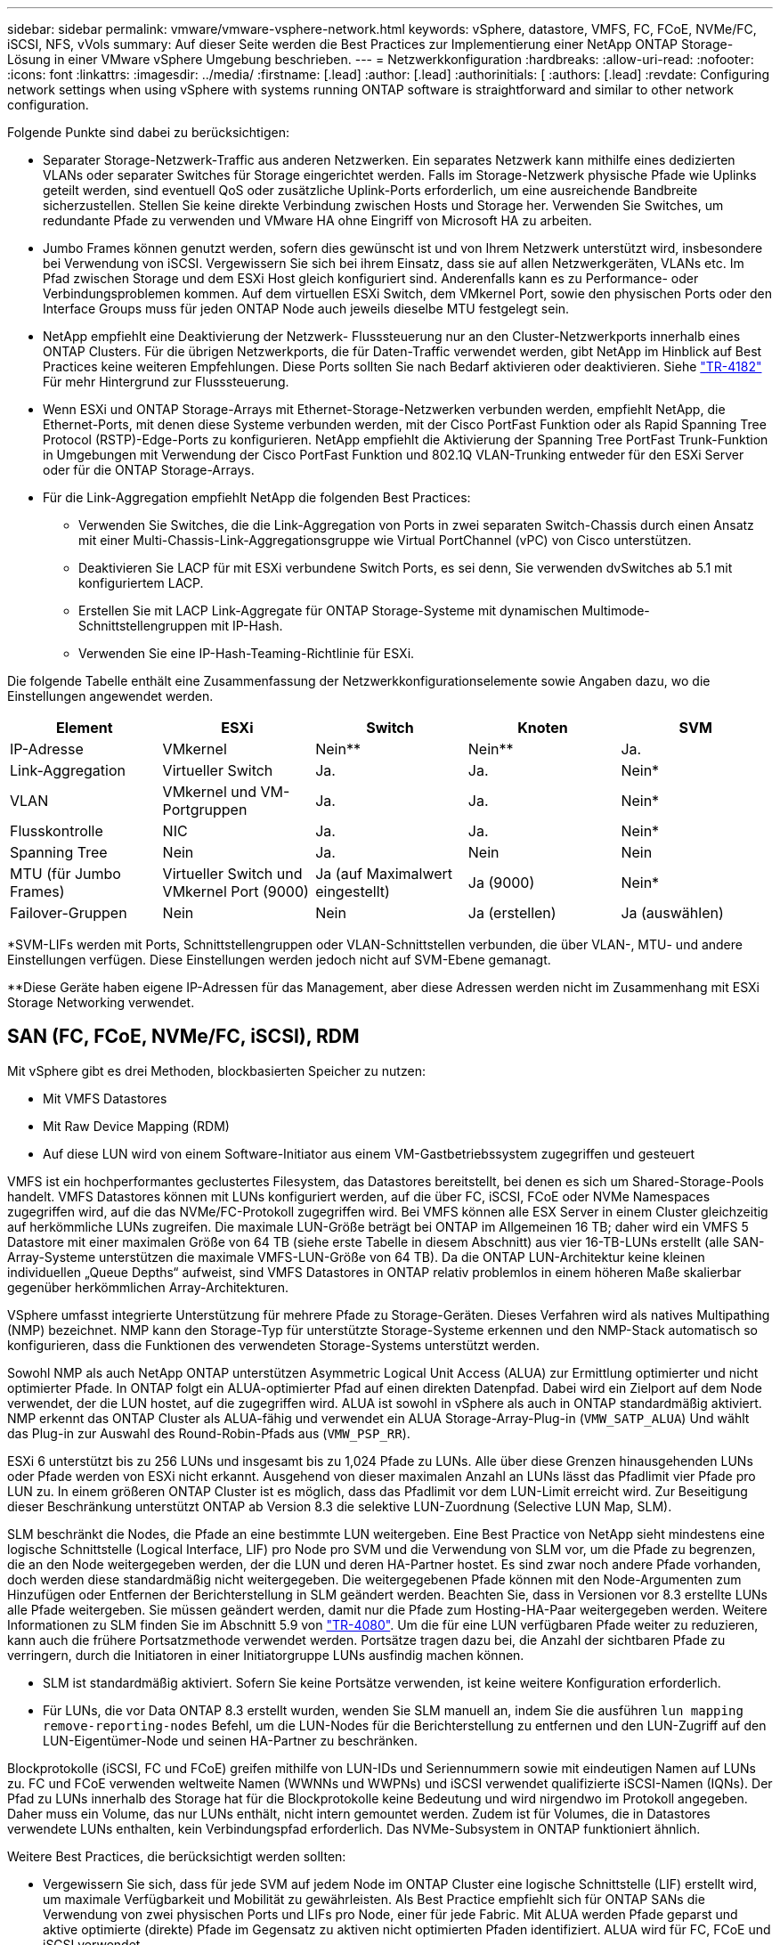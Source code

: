 ---
sidebar: sidebar 
permalink: vmware/vmware-vsphere-network.html 
keywords: vSphere, datastore, VMFS, FC, FCoE, NVMe/FC, iSCSI, NFS, vVols 
summary: Auf dieser Seite werden die Best Practices zur Implementierung einer NetApp ONTAP Storage-Lösung in einer VMware vSphere Umgebung beschrieben. 
---
= Netzwerkkonfiguration
:hardbreaks:
:allow-uri-read: 
:nofooter: 
:icons: font
:linkattrs: 
:imagesdir: ../media/
:firstname: [.lead]
:author: [.lead]
:authorinitials: [
:authors: [.lead]
:revdate: Configuring network settings when using vSphere with systems running ONTAP software is straightforward and similar to other network configuration.


Folgende Punkte sind dabei zu berücksichtigen:

* Separater Storage-Netzwerk-Traffic aus anderen Netzwerken. Ein separates Netzwerk kann mithilfe eines dedizierten VLANs oder separater Switches für Storage eingerichtet werden. Falls im Storage-Netzwerk physische Pfade wie Uplinks geteilt werden, sind eventuell QoS oder zusätzliche Uplink-Ports erforderlich, um eine ausreichende Bandbreite sicherzustellen. Stellen Sie keine direkte Verbindung zwischen Hosts und Storage her. Verwenden Sie Switches, um redundante Pfade zu verwenden und VMware HA ohne Eingriff von Microsoft HA zu arbeiten.
* Jumbo Frames können genutzt werden, sofern dies gewünscht ist und von Ihrem Netzwerk unterstützt wird, insbesondere bei Verwendung von iSCSI. Vergewissern Sie sich bei ihrem Einsatz, dass sie auf allen Netzwerkgeräten, VLANs etc. Im Pfad zwischen Storage und dem ESXi Host gleich konfiguriert sind. Anderenfalls kann es zu Performance- oder Verbindungsproblemen kommen. Auf dem virtuellen ESXi Switch, dem VMkernel Port, sowie den physischen Ports oder den Interface Groups muss für jeden ONTAP Node auch jeweils dieselbe MTU festgelegt sein.
* NetApp empfiehlt eine Deaktivierung der Netzwerk- Flusssteuerung nur an den Cluster-Netzwerkports innerhalb eines ONTAP Clusters. Für die übrigen Netzwerkports, die für Daten-Traffic verwendet werden, gibt NetApp im Hinblick auf Best Practices keine weiteren Empfehlungen. Diese Ports sollten Sie nach Bedarf aktivieren oder deaktivieren. Siehe http://www.netapp.com/us/media/tr-4182.pdf["TR-4182"^] Für mehr Hintergrund zur Flusssteuerung.
* Wenn ESXi und ONTAP Storage-Arrays mit Ethernet-Storage-Netzwerken verbunden werden, empfiehlt NetApp, die Ethernet-Ports, mit denen diese Systeme verbunden werden, mit der Cisco PortFast Funktion oder als Rapid Spanning Tree Protocol (RSTP)-Edge-Ports zu konfigurieren. NetApp empfiehlt die Aktivierung der Spanning Tree PortFast Trunk-Funktion in Umgebungen mit Verwendung der Cisco PortFast Funktion und 802.1Q VLAN-Trunking entweder für den ESXi Server oder für die ONTAP Storage-Arrays.
* Für die Link-Aggregation empfiehlt NetApp die folgenden Best Practices:
+
** Verwenden Sie Switches, die die Link-Aggregation von Ports in zwei separaten Switch-Chassis durch einen Ansatz mit einer Multi-Chassis-Link-Aggregationsgruppe wie Virtual PortChannel (vPC) von Cisco unterstützen.
** Deaktivieren Sie LACP für mit ESXi verbundene Switch Ports, es sei denn, Sie verwenden dvSwitches ab 5.1 mit konfiguriertem LACP.
** Erstellen Sie mit LACP Link-Aggregate für ONTAP Storage-Systeme mit dynamischen Multimode-Schnittstellengruppen mit IP-Hash.
** Verwenden Sie eine IP-Hash-Teaming-Richtlinie für ESXi.




Die folgende Tabelle enthält eine Zusammenfassung der Netzwerkkonfigurationselemente sowie Angaben dazu, wo die Einstellungen angewendet werden.

|===
| Element | ESXi | Switch | Knoten | SVM 


| IP-Adresse | VMkernel | Nein** | Nein** | Ja. 


| Link-Aggregation | Virtueller Switch | Ja. | Ja. | Nein* 


| VLAN | VMkernel und VM-Portgruppen | Ja. | Ja. | Nein* 


| Flusskontrolle | NIC | Ja. | Ja. | Nein* 


| Spanning Tree | Nein | Ja. | Nein | Nein 


| MTU (für Jumbo Frames) | Virtueller Switch und VMkernel Port (9000) | Ja (auf Maximalwert eingestellt) | Ja (9000) | Nein* 


| Failover-Gruppen | Nein | Nein | Ja (erstellen) | Ja (auswählen) 
|===
*SVM-LIFs werden mit Ports, Schnittstellengruppen oder VLAN-Schnittstellen verbunden, die über VLAN-, MTU- und andere Einstellungen verfügen. Diese Einstellungen werden jedoch nicht auf SVM-Ebene gemanagt.

**Diese Geräte haben eigene IP-Adressen für das Management, aber diese Adressen werden nicht im Zusammenhang mit ESXi Storage Networking verwendet.



== SAN (FC, FCoE, NVMe/FC, iSCSI), RDM

Mit vSphere gibt es drei Methoden, blockbasierten Speicher zu nutzen:

* Mit VMFS Datastores
* Mit Raw Device Mapping (RDM)
* Auf diese LUN wird von einem Software-Initiator aus einem VM-Gastbetriebssystem zugegriffen und gesteuert


VMFS ist ein hochperformantes geclustertes Filesystem, das Datastores bereitstellt, bei denen es sich um Shared-Storage-Pools handelt. VMFS Datastores können mit LUNs konfiguriert werden, auf die über FC, iSCSI, FCoE oder NVMe Namespaces zugegriffen wird, auf die das NVMe/FC-Protokoll zugegriffen wird. Bei VMFS können alle ESX Server in einem Cluster gleichzeitig auf herkömmliche LUNs zugreifen. Die maximale LUN-Größe beträgt bei ONTAP im Allgemeinen 16 TB; daher wird ein VMFS 5 Datastore mit einer maximalen Größe von 64 TB (siehe erste Tabelle in diesem Abschnitt) aus vier 16-TB-LUNs erstellt (alle SAN-Array-Systeme unterstützen die maximale VMFS-LUN-Größe von 64 TB). Da die ONTAP LUN-Architektur keine kleinen individuellen „Queue Depths“ aufweist, sind VMFS Datastores in ONTAP relativ problemlos in einem höheren Maße skalierbar gegenüber herkömmlichen Array-Architekturen.

VSphere umfasst integrierte Unterstützung für mehrere Pfade zu Storage-Geräten. Dieses Verfahren wird als natives Multipathing (NMP) bezeichnet. NMP kann den Storage-Typ für unterstützte Storage-Systeme erkennen und den NMP-Stack automatisch so konfigurieren, dass die Funktionen des verwendeten Storage-Systems unterstützt werden.

Sowohl NMP als auch NetApp ONTAP unterstützen Asymmetric Logical Unit Access (ALUA) zur Ermittlung optimierter und nicht optimierter Pfade. In ONTAP folgt ein ALUA-optimierter Pfad auf einen direkten Datenpfad. Dabei wird ein Zielport auf dem Node verwendet, der die LUN hostet, auf die zugegriffen wird. ALUA ist sowohl in vSphere als auch in ONTAP standardmäßig aktiviert. NMP erkennt das ONTAP Cluster als ALUA-fähig und verwendet ein ALUA Storage-Array-Plug-in (`VMW_SATP_ALUA`) Und wählt das Plug-in zur Auswahl des Round-Robin-Pfads aus (`VMW_PSP_RR`).

ESXi 6 unterstützt bis zu 256 LUNs und insgesamt bis zu 1,024 Pfade zu LUNs. Alle über diese Grenzen hinausgehenden LUNs oder Pfade werden von ESXi nicht erkannt. Ausgehend von dieser maximalen Anzahl an LUNs lässt das Pfadlimit vier Pfade pro LUN zu. In einem größeren ONTAP Cluster ist es möglich, dass das Pfadlimit vor dem LUN-Limit erreicht wird. Zur Beseitigung dieser Beschränkung unterstützt ONTAP ab Version 8.3 die selektive LUN-Zuordnung (Selective LUN Map, SLM).

SLM beschränkt die Nodes, die Pfade an eine bestimmte LUN weitergeben. Eine Best Practice von NetApp sieht mindestens eine logische Schnittstelle (Logical Interface, LIF) pro Node pro SVM und die Verwendung von SLM vor, um die Pfade zu begrenzen, die an den Node weitergegeben werden, der die LUN und deren HA-Partner hostet. Es sind zwar noch andere Pfade vorhanden, doch werden diese standardmäßig nicht weitergegeben. Die weitergegebenen Pfade können mit den Node-Argumenten zum Hinzufügen oder Entfernen der Berichterstellung in SLM geändert werden. Beachten Sie, dass in Versionen vor 8.3 erstellte LUNs alle Pfade weitergeben. Sie müssen geändert werden, damit nur die Pfade zum Hosting-HA-Paar weitergegeben werden. Weitere Informationen zu SLM finden Sie im Abschnitt 5.9 von http://www.netapp.com/us/media/tr-4080.pdf["TR-4080"^]. Um die für eine LUN verfügbaren Pfade weiter zu reduzieren, kann auch die frühere Portsatzmethode verwendet werden. Portsätze tragen dazu bei, die Anzahl der sichtbaren Pfade zu verringern, durch die Initiatoren in einer Initiatorgruppe LUNs ausfindig machen können.

* SLM ist standardmäßig aktiviert. Sofern Sie keine Portsätze verwenden, ist keine weitere Konfiguration erforderlich.
* Für LUNs, die vor Data ONTAP 8.3 erstellt wurden, wenden Sie SLM manuell an, indem Sie die ausführen `lun mapping remove-reporting-nodes` Befehl, um die LUN-Nodes für die Berichterstellung zu entfernen und den LUN-Zugriff auf den LUN-Eigentümer-Node und seinen HA-Partner zu beschränken.


Blockprotokolle (iSCSI, FC und FCoE) greifen mithilfe von LUN-IDs und Seriennummern sowie mit eindeutigen Namen auf LUNs zu. FC und FCoE verwenden weltweite Namen (WWNNs und WWPNs) und iSCSI verwendet qualifizierte iSCSI-Namen (IQNs). Der Pfad zu LUNs innerhalb des Storage hat für die Blockprotokolle keine Bedeutung und wird nirgendwo im Protokoll angegeben. Daher muss ein Volume, das nur LUNs enthält, nicht intern gemountet werden. Zudem ist für Volumes, die in Datastores verwendete LUNs enthalten, kein Verbindungspfad erforderlich. Das NVMe-Subsystem in ONTAP funktioniert ähnlich.

Weitere Best Practices, die berücksichtigt werden sollten:

* Vergewissern Sie sich, dass für jede SVM auf jedem Node im ONTAP Cluster eine logische Schnittstelle (LIF) erstellt wird, um maximale Verfügbarkeit und Mobilität zu gewährleisten. Als Best Practice empfiehlt sich für ONTAP SANs die Verwendung von zwei physischen Ports und LIFs pro Node, einer für jede Fabric. Mit ALUA werden Pfade geparst und aktive optimierte (direkte) Pfade im Gegensatz zu aktiven nicht optimierten Pfaden identifiziert. ALUA wird für FC, FCoE und iSCSI verwendet.
* Nutzen Sie für iSCSI-Netzwerke mehrere VMkernel Netzwerkschnittstellen für verschiedene Subnetze mit NIC-Teaming, wenn mehrere virtuelle Switches vorhanden sind. Darüber hinaus können Sie mehrere physische NICs nutzen, die mit mehreren physischen Switches verbunden sind, um Hochverfügbarkeit und einen höheren Durchsatz bereitzustellen. Die folgende Abbildung zeigt ein Beispiel für Multipath-Konnektivität. Konfigurieren Sie in ONTAP entweder eine Single-Mode-Schnittstellengruppe für Failover mit zwei oder mehr Links, die mit zwei oder mehreren Switches verbunden sind, oder nutzen Sie LACP oder eine andere Link-Aggregationstechnologie mit Multimode-Schnittstellengruppen, um Hochverfügbarkeit und die Vorteile der Link-Aggregation bereitzustellen.
* Wenn das Challenge-Handshake Authentication Protocol (CHAP) in ESXi für die Zielauthentifizierung verwendet wird, muss es auch in ONTAP über die CLI konfiguriert werden (`vserver iscsi security create`) Oder mit System Manager (bearbeiten Sie die Initiatorsicherheit unter „Storage“ > „SVMs“ > „SVM-Einstellungen“ > „Protocols“ > „iSCSI“).
* Verwenden Sie ONTAP Tools für VMware vSphere, um LUNs und Initiatorgruppen zu erstellen und zu managen. Das Plug-in bestimmt automatisch die WWPNs von Servern und erstellt entsprechende Initiatorgruppen. Darüber hinaus konfiguriert er LUNs gemäß Best Practices und ordnet sie den richtigen Initiatorgruppen zu.
* Setzen Sie RDMs mit Bedacht ein, da ihr Management schwieriger sein kann. Zudem verwenden sie auch Pfade, die wie bereits beschrieben beschränkt sind. ONTAP LUNs unterstützen beide https://kb.vmware.com/s/article/2009226["Kompatibilitätsmodus für physischen und virtuellen Modus"^] RDMs:
* Weitere Informationen zur Verwendung von NVMe/FC mit vSphere 7.0 finden Sie im hier https://docs.netapp.com/us-en/ontap-sanhost/nvme_esxi_7.html["ONTAP NVMe/FC-Host-Konfigurationsleitfaden"^] Und http://www.netapp.com/us/media/tr-4684.pdf["TR-4684"^]Die folgende Abbildung zeigt die Multipath-Konnektivität von einem vSphere Host zu einer ONTAP LUN.


image:vsphere_ontap_image2.png["Fehler: Fehlendes Grafikbild"]



== NFS

Bei vSphere können Kunden mithilfe von NFS-Arrays der Enterprise-Klasse gleichzeitigen Zugriff auf Datastores auf allen Nodes in einem ESXi Cluster ermöglichen. Wie im Abschnitt zu Datastores erwähnt, gibt es bei der Verwendung von NFS mit vSphere einige Vorteile im Hinblick auf Benutzerfreundlichkeit, Storage-Effizienz und Sichtbarkeit.

Für die Verwendung von ONTAP NFS mit vSphere werden folgende Best Practices empfohlen:

* Verwenden einer einzelnen logischen Schnittstelle (LIF) für jede SVM auf jedem Node im ONTAP-Cluster Die bisherigen Empfehlungen eines LIF pro Datenspeicher sind nicht mehr erforderlich. Der direkte Zugriff (LIF und Datastore auf demselben Node) ist zwar am besten, aber indirekte Zugriffe müssen sich keine Sorgen machen, da die Performance-Auswirkungen im Allgemeinen minimal sind (Mikrosekunden).
* VMware unterstützt NFSv3 seit VMware Infrastructure 3. VSphere 6.0 bietet zusätzlich Unterstützung für NFSv4.1 und ermöglicht damit einige erweiterte Funktionen wie Kerberos Sicherheit. In NFSv3 wird „Client-side locking“ verwendet, in NFSv4.1 „Server-side locking“. Ein ONTAP Volume kann zwar mit beiden Protokollen exportiert werden, doch ESXi kann nur durch ein Protokoll gemountet werden. Bei diesem Einzelprotokoll-Mounting ist jedoch nicht ausgeschlossen, dass ESXi Hosts denselben Datastore auch durch eine andere Version mounten. Denken Sie daran, die beim Mounten verwendete Protokollversion anzugeben, damit alle Hosts dieselbe Version und somit auch denselben Sperrungsstil anwenden. Verwenden Sie auf verschiedenen Hosts nicht unterschiedliche NFS-Versionen. Falls möglich, prüfen Sie mithilfe von Hostprofilen die Compliance.
+
** Da keine automatische Datastore-Konvertierung zwischen NFSv3 und NFSv4.1 stattfindet, erstellen Sie einen neuen Datastore für NFSv4.1 und migrieren Sie die VMs mithilfe von Storage vMotion zum neuen Datastore.
** Weitere Informationen finden Sie in den Anmerkungen zur Interoperabilität von NFS v4.1 https://mysupport.netapp.com/matrix/["NetApp Interoperabilitäts-Matrix-Tool"^] Für bestimmte ESXi-Patch-Level, die zur Unterstützung erforderlich sind.


* Zur Steuerung des Zugriffs durch vSphere Hosts kommen NFS-Exportrichtlinien zur Anwendung. Sie können eine Richtlinie für mehrere Volumes (Datastores) nutzen. Bei NFSv3 verwendet ESXi den Sicherheitsstil „sys“ (UNIX). Zur Ausführung von VMs ist dabei die Root-Mount-Option erforderlich. In ONTAP wird diese Option als Superuser bezeichnet. Wenn die Option Superuser verwendet wird, ist es nicht erforderlich, die anonyme Benutzer-ID anzugeben. Beachten Sie, dass Exportrichtlinien mit unterschiedlichen Werten für gelten `-anon` Und `-allow-suid` Die ONTAP-Tools können zu Problemen bei der SVM-Erkennung führen. Hier sehen Sie eine Beispielrichtlinie:
+
** Access Protocol: nfs3
** Client Match Spec: 192.168.42.21
** RO-Zugriffsregel: Sys
** RW Access Rule: Sys
** Anonyme UID
** Superuser: Sys


* Wenn das NetApp NFS-Plug-in für VMware VAAI verwendet wird, sollte das Protokoll auf eingestellt werden `nfs` Wenn die Regel für die Exportrichtlinie erstellt oder geändert wird. Damit der Copy-Offload funktioniert, wird das NFSv4-Protokoll benötigt und das Protokoll als angegeben `nfs` Beinhaltet automatisch sowohl die NFSv3- als auch die NFSv4-Versionen.
* NFS-Datastore-Volumes werden aus dem Root-Volume der SVM heraus verbunden. Daher muss ESXi zum Navigieren und Mounten von Datastore Volumes auch Zugriff auf das Root-Volume haben. Die Exportrichtlinie für das Root-Volume und für alle anderen Volumes, in denen die Verbindung des Datastore Volumes geschachtelt ist, muss eine oder mehrere Regeln für die ESXi Server einschließen, die ihnen schreibgeschützten Zugriff gewähren. Hier sehen Sie eine Beispielrichtlinie für das Root-Volume, bei der auch das VAAI Plug-in genutzt wird:
+
** Access Protocol: nfs (schließt nfsv3 und NFSv4 ein)
** Client Match Spec: 192.168.42.21
** RO-Zugriffsregel: Sys
** RW Access Rule: Never (höchste Sicherheit für Root-Volume)
** Anonyme UID
** Superuser: Sys (auch für Root-Volume mit VAAI erforderlich)


* Verwenden Sie ONTAP Tools für VMware vSphere (die wichtigste Best Practice):
+
** Mit ONTAP Tools für VMware vSphere können Sie Datastores bereitstellen, da es das Management von Richtlinien für den Export automatisch vereinfacht.
** Wählen Sie beim Erstellen von Datastores für VMware Cluster mithilfe des Plug-ins das Cluster anstelle eines einzelnen ESX Servers aus. Bei dieser Auswahl mountet der Datastore automatisch auf alle Hosts im Cluster.
** Wenden Sie mithilfe der Plug- in-Mount-Funktion vorhandene Datastores auf neue Server an.
** Wenn Sie die ONTAP Tools nicht für VMware vSphere verwenden, verwenden Sie eine Exportrichtlinie für alle Server oder für jeden Server-Cluster, wo eine zusätzliche Zugriffs-Kontrolle erforderlich ist.


* Obwohl ONTAP eine flexible Namespace-Struktur für Volumes bietet, in der Volumes mithilfe von Verbindungen in einer Baumstruktur angeordnet werden können, ist dieser Ansatz für vSphere nicht praktikabel. Für jede VM im Root-Verzeichnis des Datastores wird unabhängig von der Namespace-Hierarchie des Storage ein Verzeichnis erstellt. Daher besteht die Best Practice darin, den Verbindungspfad für Volumes für vSphere im Root-Volume der SVM zu erstellen. Dies entspricht auch der Art und Weise, wie ONTAP Tools für VMware vSphere Datastores bereitstellt. Ohne geschachtelte Verbindungspfade besteht bei Volumes zudem nur eine Abhängigkeit zum Root-Volume. Wenn ein Volume dann offline geschaltet oder sogar absichtlich zerstört wird, wirkt sich dies also nicht auf den Pfad zu den anderen Volumes aus.
* Eine Blockgröße von 4 KB ist für NTFS-Partitionen auf NFS-Datenspeichern gut. In der folgenden Abbildung ist die Konnektivität eines vSphere Hosts zu einem ONTAP NFS-Datastore dargestellt.


image:vsphere_ontap_image3.png["Fehler: Fehlendes Grafikbild"]

In der folgenden Tabelle sind NFS-Versionen und unterstützte Funktionen aufgeführt.

|===
| Funktionen von vSphere | NFSv3 | NFSv4.1 


| VMotion und Storage vMotion | Ja. | Ja. 


| Hochverfügbarkeit | Ja. | Ja. 


| Fehlertoleranz | Ja. | Ja. 


| DRS | Ja. | Ja. 


| Hostprofile | Ja. | Ja. 


| Storage DRS | Ja. | Nein 


| Storage-I/O-Steuerung | Ja. | Nein 


| SRM | Ja. | Nein 


| Virtual Volumes | Ja. | Nein 


| Hardwarebeschleunigung (VAAI) | Ja. | Ja. 


| Kerberos Authentifizierung | Nein | Ja (Erweiterung mit vSphere 6.5 und höher zur Unterstützung von AES, krb5i) 


| Multipathing-Unterstützung | Nein | Nein 
|===


== Direct-Connect-Netzwerk

Storage-Administratoren ziehen es manchmal vor, ihre Infrastruktur zu vereinfachen, indem sie Netzwerk-Switches von der Konfiguration entfernen. Dies kann in einigen Szenarien unterstützt werden.



=== ISCSI und NVMe/TCP

Ein Host, der iSCSI oder NVMe/TCP verwendet, kann direkt mit einem Storage-System verbunden werden und ordnungsgemäß ausgeführt werden. Der Grund dafür ist Pathing. Direkte Verbindungen zu zwei verschiedenen Storage Controllern ergeben zwei unabhängige Pfade für den Datenfluss. Der Verlust von Pfad, Port oder Controller verhindert nicht, dass der andere Pfad verwendet wird.



=== NFS

Direct-Connected NFS Storage kann genutzt werden, aber mit einer erheblichen Einschränkung - Failover funktioniert nicht ohne einen erheblichen Scripting-Aufwand, der in der Verantwortung des Kunden liegt.

Der Grund, warum ein unterbrechungsfreier Failover mit direkt verbundenem NFS-Storage kompliziert ist, ist das Routing auf dem lokalen Betriebssystem. Angenommen, ein Host hat eine IP-Adresse von 192.168.1.1/24 und ist direkt mit einem ONTAP-Controller mit einer IP-Adresse von 192.168.1.50/24 verbunden. Während eines Failovers kann diese 192.168.1.50-Adresse ein Failover auf den anderen Controller durchführen, und sie wird für den Host verfügbar sein. Wie erkennt der Host jedoch sein Vorhandensein? Die ursprüngliche 192.168.1.1-Adresse ist noch auf der Host-NIC vorhanden, die keine Verbindung mehr zu einem Betriebssystem herstellt. Der für 192.168.1.50 bestimmte Datenverkehr würde weiterhin an einen nicht funktionsfähigen Netzwerkport gesendet.

Die zweite BS-NIC könnte als 19 konfiguriert werden 2.168.1.2 und wäre in der Lage, mit der Failed Over 192.168.1.50-Adresse zu kommunizieren, aber die lokalen Routing-Tabellen würden standardmäßig eine *und nur eine*-Adresse verwenden, um mit dem Subnetz 192.168.1.0/24 zu kommunizieren. Ein Sysadmin könnte ein Skript-Framework erstellen, das eine fehlerhafte Netzwerkverbindung erkennt und die lokalen Routing-Tabellen ändert oder Schnittstellen hoch- und herunterfahren würde. Das genaue Verfahren hängt vom verwendeten Betriebssystem ab.

In der Praxis haben NetApp-Kunden NFS direkt verbunden, aber normalerweise nur für Workloads, bei denen IO-Pausen während Failover akzeptabel sind. Wenn harte Mounts verwendet werden, sollte es während solcher Pausen keine IO-Fehler geben. Die E/A-Vorgänge sollten so lange hängen bleiben, bis Dienste wiederhergestellt werden, entweder durch ein Failback oder durch einen manuellen Eingriff, um IP-Adressen zwischen NICs auf dem Host zu verschieben.



=== FC Direct Connect

Es ist nicht möglich, einen Host direkt über das FC-Protokoll mit einem ONTAP Storage-System zu verbinden. Der Grund dafür ist die Verwendung von NPIV. Der WWN, der einen ONTAP FC-Port mit dem FC-Netzwerk identifiziert, verwendet eine Art Virtualisierung, die als NPIV bezeichnet wird. Jedes Gerät, das an ein ONTAP-System angeschlossen ist, muss einen NPIV-WWN erkennen können. Es gibt derzeit keine HBA-Anbieter, die einen HBA anbieten, der auf einem Host installiert werden kann, der ein NPIV-Ziel unterstützen könnte.
